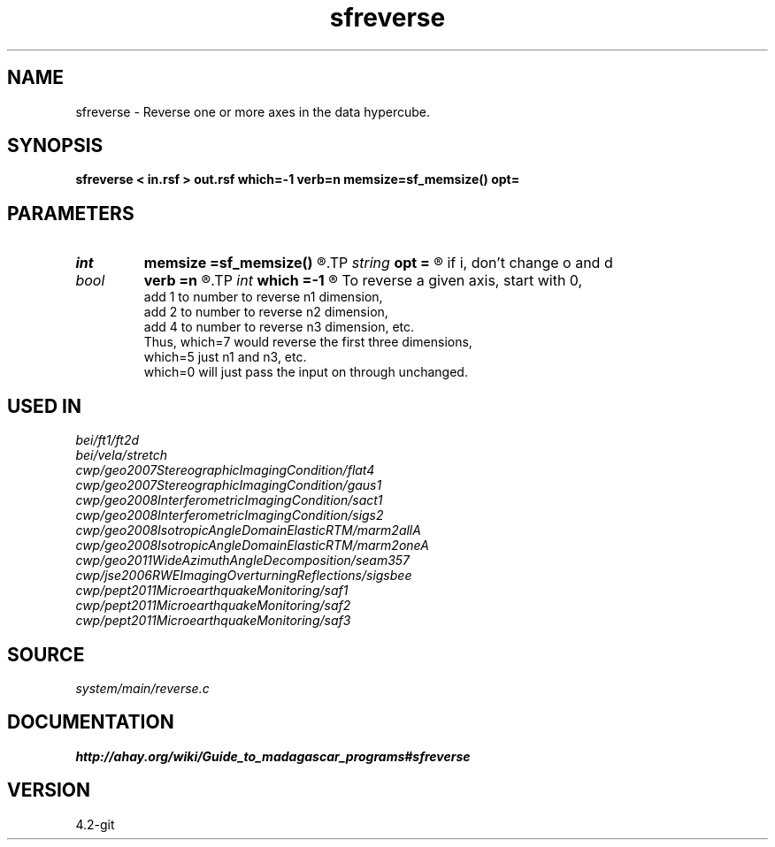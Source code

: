 .TH sfreverse 1  "APRIL 2023" Madagascar "Madagascar Manuals"
.SH NAME
sfreverse \- Reverse one or more axes in the data hypercube. 
.SH SYNOPSIS
.B sfreverse < in.rsf > out.rsf which=-1 verb=n memsize=sf_memsize() opt=
.SH PARAMETERS
.PD 0
.TP
.I int    
.B memsize
.B =sf_memsize()
.R  	Max amount of RAM (in Mb) to be used
.TP
.I string 
.B opt
.B =
.R  	If y, change o and d parameters on the reversed axis;
       if i, don't change o and d
.TP
.I bool   
.B verb
.B =n
.R  [y/n]	Verbosity flag
.TP
.I int    
.B which
.B =-1
.R  	Which axis to reverse.
       To reverse a given axis, start with 0,
       add 1 to number to reverse n1 dimension,
       add 2 to number to reverse n2 dimension,
       add 4 to number to reverse n3 dimension, etc.
       Thus, which=7 would reverse the first three dimensions,
       which=5 just n1 and n3, etc.
       which=0 will just pass the input on through unchanged.
.SH USED IN
.TP
.I bei/ft1/ft2d
.TP
.I bei/vela/stretch
.TP
.I cwp/geo2007StereographicImagingCondition/flat4
.TP
.I cwp/geo2007StereographicImagingCondition/gaus1
.TP
.I cwp/geo2008InterferometricImagingCondition/sact1
.TP
.I cwp/geo2008InterferometricImagingCondition/sigs2
.TP
.I cwp/geo2008IsotropicAngleDomainElasticRTM/marm2allA
.TP
.I cwp/geo2008IsotropicAngleDomainElasticRTM/marm2oneA
.TP
.I cwp/geo2011WideAzimuthAngleDecomposition/seam357
.TP
.I cwp/jse2006RWEImagingOverturningReflections/sigsbee
.TP
.I cwp/pept2011MicroearthquakeMonitoring/saf1
.TP
.I cwp/pept2011MicroearthquakeMonitoring/saf2
.TP
.I cwp/pept2011MicroearthquakeMonitoring/saf3
.SH SOURCE
.I system/main/reverse.c
.SH DOCUMENTATION
.BR http://ahay.org/wiki/Guide_to_madagascar_programs#sfreverse
.SH VERSION
4.2-git
